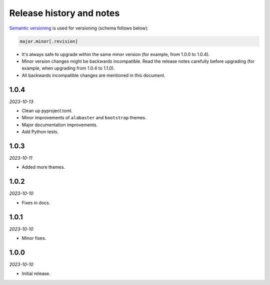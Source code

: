 Release history and notes
=========================
.. References

.. _Semantic versioning: https://semver.org/spec/v2.0.0.html

`Semantic versioning`_ is used for versioning (schema follows below):

.. code-block:: text

    major.minor[.revision]

- It's always safe to upgrade within the same minor version (for example, from
  1.0.0 to 1.0.4).
- Minor version changes might be backwards incompatible. Read the
  release notes carefully before upgrading (for example, when upgrading from
  1.0.4 to 1.1.0).
- All backwards incompatible changes are mentioned in this document.

1.0.4
-----
*2023-10-13*

- Clean up pyproject.toml.
- Minor improvements of ``alabaster`` and ``bootstrap`` themes.
- Major documentation improvements.
- Add Python tests.

1.0.3
-----
*2023-10-11*

- Added more themes.

1.0.2
-----
*2023-10-10*

- Fixes in docs.

1.0.1
-----
*2023-10-10*

- Minor fixes.

1.0.0
-----
*2023-10-10*

- Initial release.
